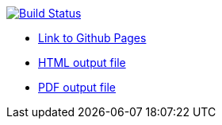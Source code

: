 image:https://travis-ci.org/DendiProject/documentation.svg?branch=master["Build Status", link="https://travis-ci.org/DendiProject/documentation"]

:link-github-project-ghpages: https://dendiproject.github.io/documentation
:link-demo-html: {link-github-project-ghpages}/document.html
:link-demo-pdf: {link-github-project-ghpages}/document.pdf

:link-demo-html: {link-github-project-ghpages}/design.html
:link-demo-pdf: {link-github-project-ghpages}/design.pdf

** {link-github-project-ghpages}[Link to Github Pages]
** {link-demo-html}[HTML output file]
** {link-demo-pdf}[PDF output file]
